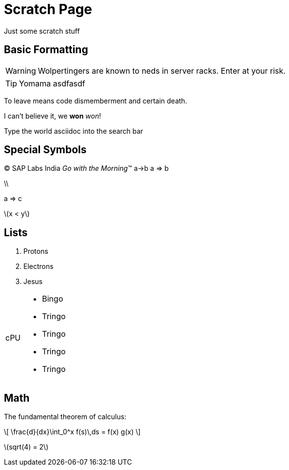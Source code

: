 = Scratch Page

Just some scratch stuff

== Basic Formatting

WARNING: Wolpertingers are known to neds in server racks. Enter at
your risk.

TIP: Yomama asdfasdf

To leave means code dismemberment and certain death.

I can't believe it, we *won* _won_!

Type the world [userinput]#asciidoc# into the search bar

== Special Symbols

(C) SAP Labs India
_Go with the Morning_(TM)
a->b
a =>  b

\\

a => c

\(x < y\)

== Lists
. Protons
. Electrons
. Jesus

[horizontal]
cPU::
      * Bingo
      * Tringo
      * Tringo
      * Tringo
      * Tringo

== Math

:stem: latexmath
The fundamental theorem of calculus:

\[
   \frac{d}{dx}\int_0^x f(s)\,ds = f(x) g(x)
\]

stem:[sqrt(4) = 2]
